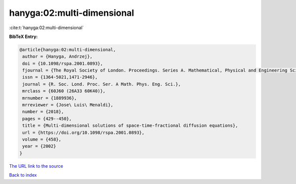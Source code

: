 hanyga:02:multi-dimensional
===========================

:cite:t:`hanyga:02:multi-dimensional`

**BibTeX Entry:**

.. code-block:: bibtex

   @article{hanyga:02:multi-dimensional,
    author = {Hanyga, Andrzej},
    doi = {10.1098/rspa.2001.0893},
    fjournal = {The Royal Society of London. Proceedings. Series A. Mathematical, Physical and Engineering Sciences},
    issn = {1364-5021,1471-2946},
    journal = {R. Soc. Lond. Proc. Ser. A Math. Phys. Eng. Sci.},
    mrclass = {60J60 (26A33 60K40)},
    mrnumber = {1889936},
    mrreviewer = {Jose\ Luis\ Menaldi},
    number = {2018},
    pages = {429--450},
    title = {Multi-dimensional solutions of space-time-fractional diffusion equations},
    url = {https://doi.org/10.1098/rspa.2001.0893},
    volume = {458},
    year = {2002}
   }
`The URL link to the source <ttps://doi.org/10.1098/rspa.2001.0893}>`_


`Back to index <../By-Cite-Keys.html>`_
